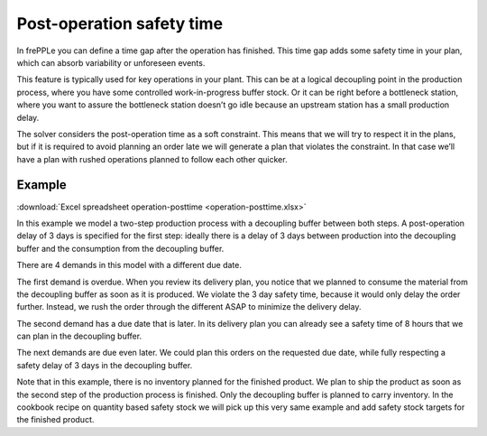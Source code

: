 ==========================
Post-operation safety time
==========================

In frePPLe you can define a time gap after the operation has finished. This time
gap adds some safety time in your plan, which can absorb variability or unforeseen events.

This feature is typically used for key operations in your plant. This can be at a
logical decoupling point in the production process, where you have some controlled
work-in-progress buffer stock. Or it can be right before a bottleneck station,
where you want to assure the bottleneck station doesn’t go idle because an upstream
station has a small production delay.

The solver considers the post-operation time as a soft constraint. This means that
we will try to respect it in the plans, but if it is required to avoid planning an
order late we will generate a plan that violates the constraint. In that case we’ll
have a plan with rushed operations planned to follow each other quicker.

*******
Example
*******

:download:`Excel spreadsheet operation-posttime <operation-posttime.xlsx>`

In this example we model a two-step production process with a decoupling buffer
between both steps. A post-operation delay of 3 days is specified for the first
step: ideally there is a delay of 3 days between production into the decoupling
buffer and the consumption from the decoupling buffer.

There are 4 demands in this model with a different due date.

The first demand is overdue. When you review its delivery plan, you notice that
we planned to consume the material from the decoupling buffer as soon as it is
produced. We violate the 3 day safety time, because it would only delay the
order further. Instead, we rush the order through the different ASAP to minimize
the delivery delay.

The second demand has a due date that is later. In its delivery plan you can
already see a safety time of 8 hours that we can plan in the decoupling buffer.

The next demands are due even later. We could plan this orders on the requested
due date, while fully respecting a safety delay of 3 days in the decoupling buffer.

Note that in this example, there is no inventory planned for the finished product.
We plan to ship the product as soon as the second step of the production process
is finished. Only the decoupling buffer is planned to carry inventory.
In the cookbook recipe on quantity based safety stock we will pick up this very
same example and add safety stock targets for the finished product.
